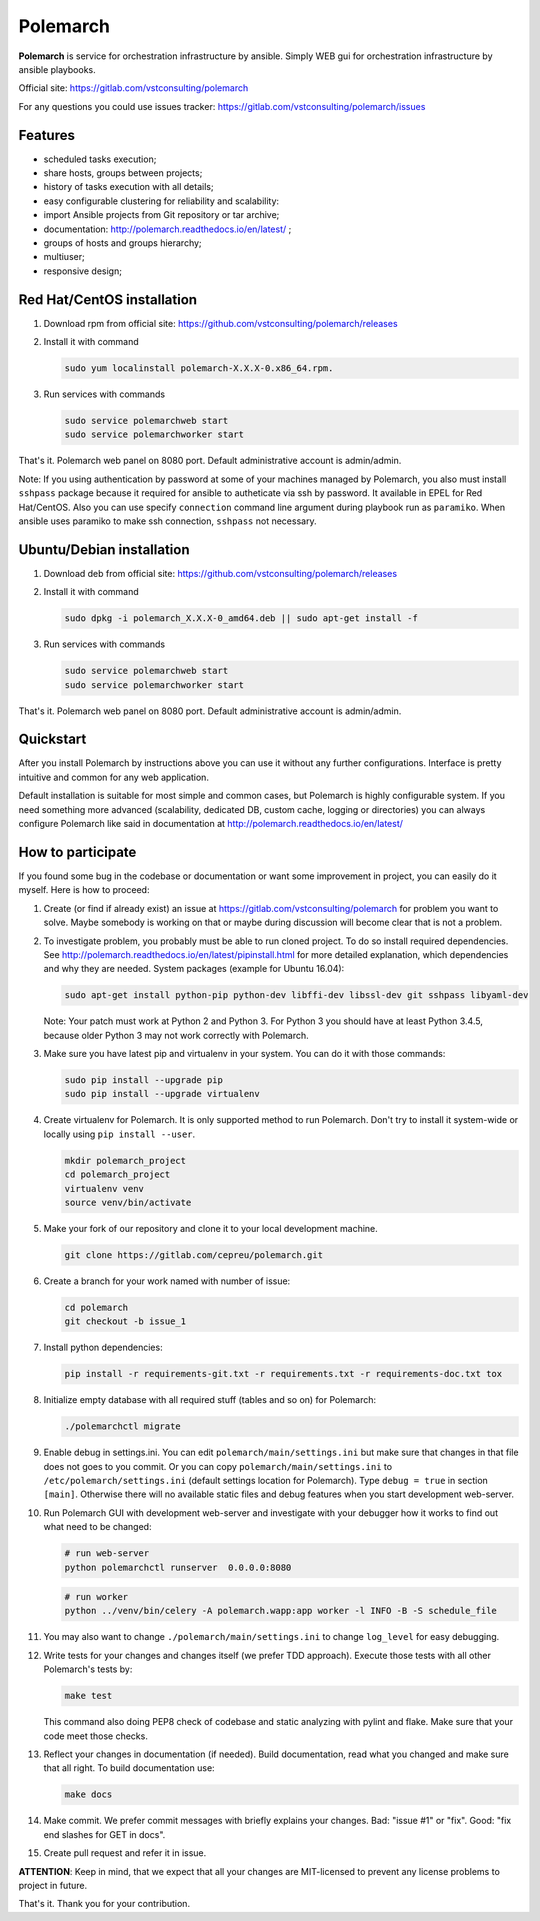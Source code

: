 Polemarch
=========

**Polemarch** is service for orchestration infrastructure by ansible.
Simply WEB gui for orchestration infrastructure by ansible playbooks.

Official site:
https://gitlab.com/vstconsulting/polemarch

For any questions you could use issues tracker:
https://gitlab.com/vstconsulting/polemarch/issues

.. image:: https://raw.githubusercontent.com/vstconsulting/polemarch/master/doc/screencast.gif
   :alt: interface of Polemarch
   :width: 100%

Features
--------

* scheduled tasks execution;
* share hosts, groups between projects;
* history of tasks execution with all details;
* easy configurable clustering for reliability and scalability:
* import Ansible projects from Git repository or tar archive;
* documentation: http://polemarch.readthedocs.io/en/latest/ ;
* groups of hosts and groups hierarchy;
* multiuser;
* responsive design;

Red Hat/CentOS installation
---------------------------

1. Download rpm from official site:
   https://github.com/vstconsulting/polemarch/releases

2. Install it with command

   .. sourcecode:: bash

      sudo yum localinstall polemarch-X.X.X-0.x86_64.rpm.

3. Run services with commands

   .. sourcecode:: bash

      sudo service polemarchweb start
      sudo service polemarchworker start

That's it. Polemarch web panel on 8080 port. Default administrative account is
admin/admin.

Note: If you using authentication by password at some of your machines
managed by Polemarch, you also must install ``sshpass`` package because it
required for ansible to autheticate via ssh by password. It available in
EPEL for Red Hat/CentOS. Also you can use specify ``connection`` command line
argument during playbook run as ``paramiko``. When ansible uses paramiko to
make ssh connection, ``sshpass`` not necessary.

Ubuntu/Debian installation
--------------------------

1. Download deb from official site:
   https://github.com/vstconsulting/polemarch/releases

2. Install it with command

   .. sourcecode:: bash

      sudo dpkg -i polemarch_X.X.X-0_amd64.deb || sudo apt-get install -f

3. Run services with commands

   .. sourcecode:: bash

      sudo service polemarchweb start
      sudo service polemarchworker start

That's it. Polemarch web panel on 8080 port. Default administrative account is
admin/admin.

Quickstart
----------

After you install Polemarch by instructions above you can use it without any
further configurations. Interface is pretty intuitive and common for any web
application.

Default installation is suitable for most simple and common cases, but
Polemarch is highly configurable system. If you need something more advanced
(scalability, dedicated DB, custom cache, logging or directories) you can
always configure Polemarch like said in documentation at
http://polemarch.readthedocs.io/en/latest/

How to participate
------------------

If you found some bug in the codebase or documentation or want some
improvement in project, you can easily do it myself. Here is how to proceed:

1. Create (or find if already exist) an issue at
   https://gitlab.com/vstconsulting/polemarch for problem you want to solve.
   Maybe somebody is working on that or maybe during discussion will become
   clear that is not a problem.

2. To investigate problem, you probably must be able to run cloned project.
   To do so install required dependencies. See
   http://polemarch.readthedocs.io/en/latest/pipinstall.html for more detailed
   explanation, which dependencies and why they are needed. System packages
   (example for Ubuntu 16.04):

   .. sourcecode:: bash

      sudo apt-get install python-pip python-dev libffi-dev libssl-dev git sshpass libyaml-dev

   Note: Your patch must work at Python 2 and Python 3. For Python 3 you should
   have at least Python 3.4.5, because older Python 3 may not work correctly
   with Polemarch.

3. Make sure you have latest pip and virtualenv in your system. You can do it
   with those commands:

   .. sourcecode:: bash

      sudo pip install --upgrade pip
      sudo pip install --upgrade virtualenv

4. Create virtualenv for Polemarch. It is only supported method to run
   Polemarch. Don't try to install it system-wide or locally using
   ``pip install --user``.

   .. sourcecode:: bash

      mkdir polemarch_project
      cd polemarch_project
      virtualenv venv
      source venv/bin/activate

5. Make your fork of our repository and clone it to your local development
   machine.

   .. sourcecode:: bash

      git clone https://gitlab.com/cepreu/polemarch.git

6. Create a branch for your work named with number of issue:

   .. sourcecode:: bash

      cd polemarch
      git checkout -b issue_1

7. Install python dependencies:

   .. sourcecode:: bash

      pip install -r requirements-git.txt -r requirements.txt -r requirements-doc.txt tox

8. Initialize empty database with all required stuff (tables and so on)
   for Polemarch:

   .. sourcecode:: bash

      ./polemarchctl migrate

9. Enable debug in settings.ini. You can edit ``polemarch/main/settings.ini``
   but make sure that changes in that file does not goes to you commit. Or you
   can copy ``polemarch/main/settings.ini`` to ``/etc/polemarch/settings.ini``
   (default settings location for Polemarch). Type ``debug = true`` in section
   ``[main]``. Otherwise there will no available static files and debug
   features when you start development web-server.

10. Run Polemarch GUI with development web-server and investigate with your
    debugger how it works to find out what need to be changed:

    .. sourcecode:: bash

       # run web-server
       python polemarchctl runserver  0.0.0.0:8080

    .. sourcecode:: bash

       # run worker
       python ../venv/bin/celery -A polemarch.wapp:app worker -l INFO -B -S schedule_file

11. You may also want to change ``./polemarch/main/settings.ini``
    to change ``log_level`` for easy debugging.

12. Write tests for your changes and changes itself (we prefer TDD approach).
    Execute those tests with all other Polemarch's tests by:

    .. sourcecode:: bash

       make test

    This command also doing PEP8 check of codebase and static analyzing with
    pylint and flake. Make sure that your code meet those checks.

13. Reflect your changes in documentation (if needed). Build documentation,
    read what you changed and make sure that all right. To build documentation
    use:

    .. sourcecode:: bash

       make docs

14. Make commit. We prefer commit messages with briefly explains your
    changes. Bad: "issue #1" or "fix". Good: "fix end slashes for GET in docs".

15. Create pull request and refer it in issue.

**ATTENTION**: Keep in mind, that we expect that all your changes are
MIT-licensed to prevent any license problems to project in future.

That's it. Thank you for your contribution.